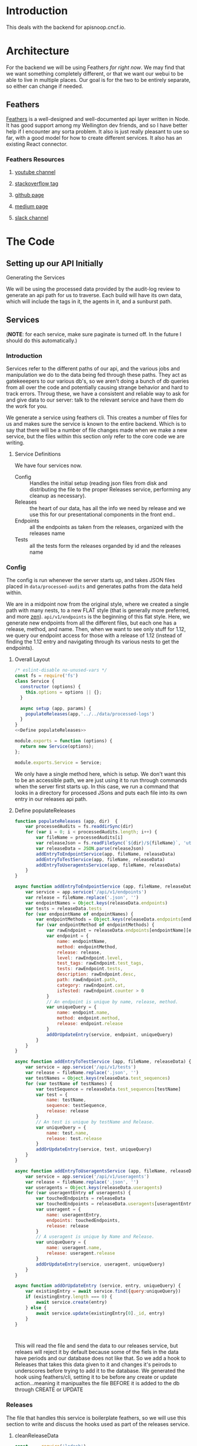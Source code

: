 #+NAME: APISnoop WebUI Backend
#+AUTHOR: Zach Mandeville
#+EMAIL: zz@ii.coop
#+TODO: TODO(t) NEXT(n) IN-PROGRESS(i) BLOCKED(i) | DONE(d) DONE-AND-SHARED(!)
#+PROPERTY: header-args :dir (file-name-directory buffer-file-name)
#+XPROPERTY: header-args:shell :results silent
#+XPROPERTY: header-args:shell :exports code
#+XPROPERTY: header-args:shell :wrap "SRC text"
#+PROPERTY: header-args:tmate :socket "/tmp/.zz-left.isocket"
#+PROPERTY: header-args:tmate :session api:main

* Introduction
This deals with the backend for apisnoop.cncf.io.
* Architecture
  For the backend we will be using Feathers //for right now//.  We may find that we want something completely different, or that we want our webui to be able to live in multiple places.  Our goal is for the two to be entirely separate, so either can change if needed.
** Feathers
   [[https://feathersjs.com/][Feathers]] is a well-designed and well-documented api layer written in Node.  It has good support among my Wellington dev friends, and so I have better help if I encounter any sorta problem.  It also is just really pleasant to use so far, with a good model for how to create different services.  It also has an existing React connector.
*** Feathers Resources
**** [[https://www.youtube.com/playlist?list=PLwSdIiqnDlf_lb5y1liQK2OW5daXYgKOe][youtube channel]]
**** [[https://stackoverflow.com/questions/tagged/feathersjs][stackoverflow tag]]
**** [[https://github.com/issues?utf8=%25E2%259C%2593&q=is%253Aopen+is%253Aissue+user%253Afeathersjs+][github page]]
**** [[https://blog.feathersjs.com/][medium page]]
**** [[http://slack.feathersjs.com/][slack channel]]
* The Code
** Setting up our API Initially
**** Generating the Services
     We will be using the processed data provided by the audit-log review to generate an api path for us to traverse.  Each build will have its own data, which will include the tags in it, the agents in it, and a sunburst path.
** Services
   (**NOTE**: for each service, make sure paginate is turned off.  In the future I should do this automatically.)
*** Introduction

Services refer to the different paths of our api, and the various jobs and manipulation we do to the data being fed through these paths.  They act as gatekeeepers to our various db's, so we aren't doing a bunch of db queries from all over the code and potentially causing strange behavior and hard to track errors.  Throug these, we have a consistent and reliable way to ask for and give data to our server: talk to the relevant service and have them do the work for you.

We generate a service using feathers cli.  This creates a number of files for us and makes sure the service is known to the entire backend.  Which is to say that there will be a number of file changes made when we make a new service, but the files within this section only refer to the core code we are writing.
**** Service Definitions
   We have four services now.
 - Config :: Handles the initial setup (reading json files from disk and distributing the file to the proper Releases service, performing any cleanup as necessary).
 - Releases ::  the heart of our data, has all the info we need by release and we use this for our presentational components in the front end..
 - Endpoints :: all the endpoints as taken from the releases, organized with the releases name
 - Tests :: all the tests form the releases organded by id and the releases name
*** Config
    :PROPERTIES:
    :header-args: :noweb yes :tangle ./src/services/config/config.class.js
    :END:
   The config is run whenever the server starts up, and takes JSON files placed in ~data/processed-audits~ and generates paths from the data held within.

   We are in a midpoint now from the original style, where we created a single path with many nests, to a new FLAT style (that is generally more preferred, and more [[https://zen-of-python.info/][zen]]).  ~api/v1/endpoints~ is the beginning of this flat style.  Here, we generate new endpoints from all the different files, but each one has a release, method, and name.  Then, when we want to see only stuff for 1.12, we query our endpoint access for those with a release of 1.12 (instead of finding the 1.12 entry and navigating through its various nests to get the endpoints).
**** Overall Layout
     #+NAME: config.class.js layout
     #+BEGIN_SRC js
       /* eslint-disable no-unused-vars */
       const fs = require('fs')
       class Service {
         constructor (options) {
           this.options = options || {};
         }

         async setup (app, params) {
           populateReleases(app,'../../data/processed-logs')
         }
       }
       <<Define populateReleases>>

       module.exports = function (options) {
         return new Service(options);
       };

       module.exports.Service = Service;
    #+END_SRC

We only have a single method here, which is setup.  We don't want this to be an accessible path, we are just using it to run through commands when the server first starts up.  In this case, we run a command that looks in a directory for processed JSons and puts each file into its own entry in our releases api path.
**** Define populateReleases
     #+NAME: Define populateReleases
     #+BEGIN_SRC js :tangle no
       function populateReleases (app, dir)  {
           var processedAudits = fs.readdirSync(dir)
           for (var i = 0; i < processedAudits.length; i++) {
               var fileName = processedAudits[i]
               var releaseJson = fs.readFileSync(`${dir}/${fileName}`, 'utf-8')
               var releaseData = JSON.parse(releaseJson)
               addEntryToEndpointService(app, fileName, releaseData)
               addEntryToTestService(app, fileName, releaseData)
               addEntryToUseragentsService(app, fileName, releaseData)
           }
       }

       async function addEntryToEndpointService (app, fileName, releaseData) {
           var service = app.service('/api/v1/endpoints')
           var release = fileName.replace('.json', '')
           var endpointNames = Object.keys(releaseData.endpoints)
           var tests = releaseData.tests
           for (var endpointName of endpointNames) {
               var endpointMethods = Object.keys(releaseData.endpoints[endpointName])
               for (var endpointMethod of endpointMethods) {
                   var rawEndpoint = releaseData.endpoints[endpointName][endpointMethod]
                   var endpoint = {
                       name: endpointName,
                       method: endpointMethod,
                       release: release,
                       level: rawEndpoint.level,
                       test_tags: rawEndpoint.test_tags,
                       tests: rawEndpoint.tests,
                       description: rawEndpoint.desc,
                       path: rawEndpoint.path,
                       category: rawEndpoint.cat,
                       isTested: rawEndpoint.counter > 0
                   }
                   // An endpoint is unique by name, release, method.
                   var uniqueQuery = {
                       name: endpoint.name,
                       method: endpoint.method,
                       release: endpoint.release
                   }
                   addOrUpdateEntry(service, endpoint, uniqueQuery)
               }
           }
       }

       async function addEntryToTestService (app, fileName, releaseData) {
           var service = app.service('/api/v1/tests')
           var release = fileName.replace('.json', '')
           var testNames = Object.keys(releaseData.test_sequences)
           for (var testName of testNames) {
               var testSequence = releaseData.test_sequences[testName]
               var test = {
                   name: testName,
                   sequence: testSequence,
                   release: release
               }
               // An test is unique by testName and Release.
               var uniqueQuery = {
                   name: test.name,
                   release: test.release
               }
               addOrUpdateEntry(service, test, uniqueQuery)
           }
       }

       async function addEntryToUseragentsService (app, fileName, releaseData) {
           var service = app.service('/api/v1/useragents')
           var release = fileName.replace('.json', '')
           var useragents = Object.keys(releaseData.useragents)
           for (var useragentEntry of useragents) {
               var touchedEndpoints = releaseData
               var touchedEndpoints = releaseData.useragents[useragentEntry]
               var useragent = {
                   name: useragentEntry,
                   endpoints: touchedEndpoints,
                   release: release
               }
               // A useragent is unique by Name and Release.
               var uniqueQuery = {
                   name: useragent.name,
                   release: useragent.release
               }
               addOrUpdateEntry(service, useragent, uniqueQuery)
           }
       }

       async function addOrUpdateEntry (service, entry, uniqueQuery) {
           var existingEntry = await service.find({query:uniqueQuery})
           if (existingEntry.length === 0) {
               await service.create(entry)
           } else {
               await service.update(existingEntry[0]._id, entry)
           }
       }



     #+END_SRC

     This will read the file and send the data to our releases service, but releaes will reject it by default because some of the fiels in the data have periods and our database does not like that.  So we add a hook to Releases that takes this data given to it and changes it's peirods to underscores before trying to add it to the database.  We generated the hook using feathers/cli, setting it to be before any create or update action...meaning it manipualtes the file BEFORE it is added to the db through CREATE or UPDATE
*** Releases
    The file that handles this service is boilerplate feathers, so we will use this section to write and discuss the hooks used as part of the releases service.
**** cleanReleaseData
     :PROPERTIES:
     :header-args: :noweb yes :tangle ./src/hooks/clean-release-data.js
     :END:
    #+NAME clean-release-data.js
    #+BEGIN_SRC js
      const _ = require('lodash')

      module.exports = function (options = {}) {
        return async context => {
          var data = context.data.data
          data = cleanUp(data)
          context.data = {name: context.data.name, data: data}
          return context;
        }
      }

      function cleanUp (obj) {
        var cleanObj = {}
        for (key in obj) {
          if (_.isPlainObject(obj[key])) {
            cleanObj[key.replace(/\./g,'_')] = cleanUp(obj[key])
          } else {
            cleanObj[key.replace(/\./g,'_')] = obj[key]
          }
        }
        return cleanObj
      }
    #+END_SRC
